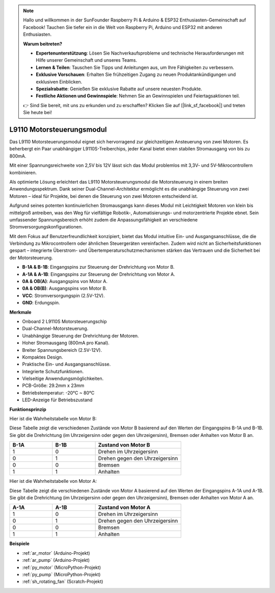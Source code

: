.. note::

    Hallo und willkommen in der SunFounder Raspberry Pi & Arduino & ESP32 Enthusiasten-Gemeinschaft auf Facebook! Tauchen Sie tiefer ein in die Welt von Raspberry Pi, Arduino und ESP32 mit anderen Enthusiasten.

    **Warum beitreten?**

    - **Expertenunterstützung**: Lösen Sie Nachverkaufsprobleme und technische Herausforderungen mit Hilfe unserer Gemeinschaft und unseres Teams.
    - **Lernen & Teilen**: Tauschen Sie Tipps und Anleitungen aus, um Ihre Fähigkeiten zu verbessern.
    - **Exklusive Vorschauen**: Erhalten Sie frühzeitigen Zugang zu neuen Produktankündigungen und exklusiven Einblicken.
    - **Spezialrabatte**: Genießen Sie exklusive Rabatte auf unsere neuesten Produkte.
    - **Festliche Aktionen und Gewinnspiele**: Nehmen Sie an Gewinnspielen und Feiertagsaktionen teil.

    👉 Sind Sie bereit, mit uns zu erkunden und zu erschaffen? Klicken Sie auf [|link_sf_facebook|] und treten Sie heute bei!

.. _cpn_l9110:

L9110 Motorsteuerungsmodul
=============================

Das L9110 Motorsteuerungsmodul eignet sich hervorragend zur gleichzeitigen Ansteuerung von zwei Motoren. Es beherbergt ein Paar unabhängiger L9110S-Treiberchips,
jeder Kanal bietet einen stabilen Stromausgang von bis zu 800mA.

Mit einer Spannungsreichweite von 2,5V bis 12V lässt sich das Modul problemlos mit 3,3V- und 5V-Mikrocontrollern kombinieren.

Als optimierte Lösung erleichtert das L9110 Motorsteuerungsmodul die Motorsteuerung in einem breiten Anwendungsspektrum.
Dank seiner Dual-Channel-Architektur ermöglicht es die unabhängige Steuerung von zwei Motoren – ideal für Projekte, bei denen die Steuerung von zwei Motoren entscheidend ist.

Aufgrund seines potenten kontinuierlichen Stromausgangs kann dieses Modul mit Leichtigkeit Motoren von klein bis mittelgroß antreiben,
was den Weg für vielfältige Robotik-, Automatisierungs- und motorzentrierte Projekte ebnet. Sein umfassender Spannungsbereich erhöht zudem die Anpassungsfähigkeit an verschiedene Stromversorgungskonfigurationen.

Mit dem Fokus auf Benutzerfreundlichkeit konzipiert, bietet das Modul intuitive Ein- und Ausgangsanschlüsse, die die Verbindung zu Mikrocontrollern
oder ähnlichen Steuergeräten vereinfachen. Zudem wird nicht an Sicherheitsfunktionen gespart – integrierte Überstrom- und Übertemperaturschutzmechanismen stärken das Vertrauen 
und die Sicherheit bei der Motorsteuerung.

.. image:: img/l9110s.jpg
    :width: 600
    :align: center

* **B-1A & B-1B**: Eingangspins zur Steuerung der Drehrichtung von Motor B.
* **A-1A & A-1B**: Eingangspins zur Steuerung der Drehrichtung von Motor A.
* **0A & OB(A)**: Ausgangspins von Motor A.
* **0A & OB(B)**: Ausgangspins von Motor B.
* **VCC**: Stromversorgungspin (2.5V-12V).
* **GND**: Erdungspin.

**Merkmale**

* Onboard 2 L9110S Motorsteuerungschip
* Dual-Channel-Motorsteuerung.
* Unabhängige Steuerung der Drehrichtung der Motoren.
* Hoher Stromausgang (800mA pro Kanal).
* Breiter Spannungsbereich (2.5V-12V).
* Kompaktes Design.
* Praktische Ein- und Ausgangsanschlüsse.
* Integrierte Schutzfunktionen.
* Vielseitige Anwendungsmöglichkeiten.
* PCB-Größe: 29.2mm x 23mm
* Betriebstemperatur: -20°C ~ 80°C
* LED-Anzeige für Betriebszustand

**Funktionsprinzip**

Hier ist die Wahrheitstabelle von Motor B:

Diese Tabelle zeigt die verschiedenen Zustände von Motor B basierend auf den Werten der Eingangspins B-1A und B-1B. Sie gibt die Drehrichtung (im Uhrzeigersinn oder gegen den Uhrzeigersinn), Bremsen oder Anhalten von Motor B an.

.. list-table:: 
    :widths: 25 25 50
    :header-rows: 1

    * - B-1A
      - B-1B
      - Zustand von Motor B
    * - 1
      - 0
      - Drehen im Uhrzeigersinn
    * - 0
      - 1
      - Drehen gegen den Uhrzeigersinn
    * - 0
      - 0
      - Bremsen
    * - 1
      - 1
      - Anhalten

Hier ist die Wahrheitstabelle von Motor A:

Diese Tabelle zeigt die verschiedenen Zustände von Motor A basierend auf den Werten der Eingangspins A-1A und A-1B. Sie gibt die Drehrichtung (im Uhrzeigersinn oder gegen den Uhrzeigersinn), Bremsen oder Anhalten von Motor A an.

.. list-table:: 
    :widths: 25 25 50
    :header-rows: 1

    * - A-1A
      - A-1B
      - Zustand von Motor A
    * - 1
      - 0
      - Drehen im Uhrzeigersinn
    * - 0
      - 1
      - Drehen gegen den Uhrzeigersinn
    * - 0
      - 0
      - Bremsen
    * - 1
      - 1
      - Anhalten

**Beispiele**

* :ref:`ar_motor` (Arduino-Projekt)
* :ref:`ar_pump` (Arduino-Projekt)
* :ref:`py_motor` (MicroPython-Projekt)
* :ref:`py_pump` (MicroPython-Projekt)
* :ref:`sh_rotating_fan` (Scratch-Projekt)
